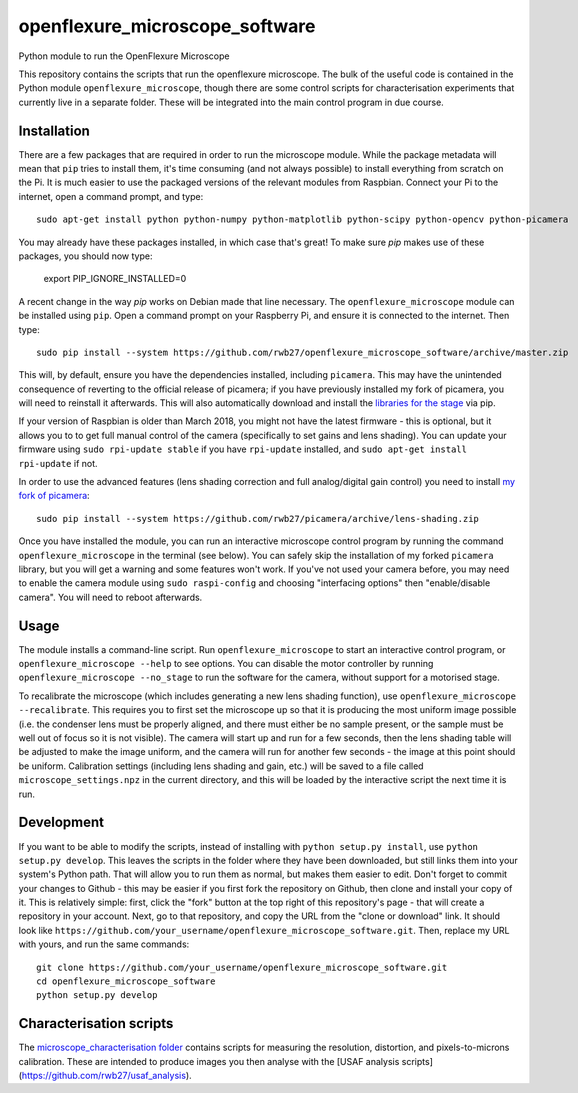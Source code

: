 openflexure_microscope_software
===============================
Python module to run the OpenFlexure Microscope

This repository contains the scripts that run the openflexure microscope.  The bulk of the useful code is contained in the Python module ``openflexure_microscope``, though there are some control scripts for characterisation experiments that currently live in a separate folder.  These will be integrated into the main control program in due course.

Installation
------------
There are a few packages that are required in order to run the microscope module.  While the package metadata will mean that ``pip`` tries to install them, it's time consuming (and not always possible) to install everything from scratch on the Pi.  It is much easier to use the packaged versions of the relevant modules from Raspbian.  Connect your Pi to the internet, open a command prompt, and type::

   sudo apt-get install python python-numpy python-matplotlib python-scipy python-opencv python-picamera

You may already have these packages installed, in which case that's great!  To make sure `pip` makes use of these packages, you should now type:

   export PIP_IGNORE_INSTALLED=0
   
A recent change in the way `pip` works on Debian made that line necessary.  The ``openflexure_microscope`` module can be installed using ``pip``.  Open a command prompt on your Raspberry Pi, and ensure it is connected to the internet.  Then type::

   sudo pip install --system https://github.com/rwb27/openflexure_microscope_software/archive/master.zip

This will, by default, ensure you have the dependencies installed, including ``picamera``.  This may have the unintended consequence of reverting to the official release of picamera; if you have previously installed my fork of picamera, you will need to reinstall it afterwards.  This will also automatically download and install the `libraries for the stage <https://github.com/rwb27/openflexure_nano_motor_controller>`_ via pip.

If your version of Raspbian is older than March 2018, you might not have the latest firmware - this is optional, but it allows you to to get full manual control of the camera (specifically to set gains and lens shading).  You can update your firmware using ``sudo rpi-update stable`` if you have ``rpi-update`` installed, and ``sudo apt-get install rpi-update`` if not.

In order to use the advanced features (lens shading correction and full analog/digital gain control) you need to install  `my fork of picamera <https://github.com/rwb27/picamera/tree/lens-shading>`_::

   sudo pip install --system https://github.com/rwb27/picamera/archive/lens-shading.zip
   
Once you have installed the module, you can run an interactive microscope control program by running the command ``openflexure_microscope`` in the terminal (see below).  You can safely skip the installation of my forked ``picamera`` library, but you will get a warning and some features won't work.  If you've not used your camera before, you may need to enable the camera module using ``sudo raspi-config`` and choosing "interfacing options" then "enable/disable camera".  You will need to reboot afterwards.

Usage
-----
The module installs a command-line script.  Run ``openflexure_microscope`` to start an interactive control program, or ``openflexure_microscope --help`` to see options.  You can disable the motor controller by running ``openflexure_microscope --no_stage`` to run the software for the camera, without support for a motorised stage.  

To recalibrate the microscope (which includes generating a new lens shading function), use ``openflexure_microscope --recalibrate``.  This requires you to first set the microscope up so that it is producing the most uniform image possible (i.e. the condenser lens must be properly aligned, and there must either be no sample present, or the sample must be well out of focus so it is not visible).  The camera will start up and run for a few seconds, then the lens shading table will be adjusted to make the image uniform, and the camera will run for another few seconds - the image at this point should be uniform.  Calibration settings (including lens shading and gain, etc.) will be saved to a file called ``microscope_settings.npz`` in the current directory, and this will be loaded by the interactive script the next time it is run.

Development
-----------
If you want to be able to modify the scripts, instead of installing with ``python setup.py install``, use ``python setup.py develop``.  This leaves the scripts in the folder where they have been downloaded, but still links them into your system's Python path.  That will allow you to run them as normal, but makes them easier to edit.  Don't forget to commit your changes to Github - this may be easier if you first fork the repository on Github, then clone and install your copy of it.  This is relatively simple: first, click the "fork" button at the top right of this repository's page - that will create a repository in your account.  Next, go to that repository, and copy the URL from the "clone or download" link.  It should look like ``https://github.com/your_username/openflexure_microscope_software.git``.  Then, replace my URL with yours, and run the same commands::

   git clone https://github.com/your_username/openflexure_microscope_software.git
   cd openflexure_microscope_software
   python setup.py develop

Characterisation scripts
------------------------
The `microscope_characterisation folder <./microscope_characterisation>`_ contains scripts for measuring the resolution, distortion, and pixels-to-microns calibration.  These are intended to produce images you then analyse with the [USAF analysis scripts](https://github.com/rwb27/usaf_analysis).

